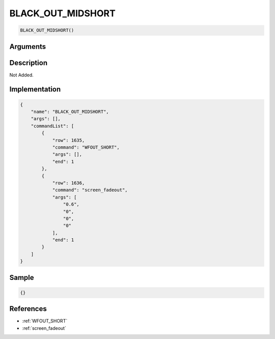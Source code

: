 .. _BLACK_OUT_MIDSHORT:

BLACK_OUT_MIDSHORT
========================

.. code-block:: text

	BLACK_OUT_MIDSHORT()


Arguments
------------


Description
-------------

Not Added.

Implementation
-------------

.. code-block:: json

	{
	    "name": "BLACK_OUT_MIDSHORT",
	    "args": [],
	    "commandList": [
	        {
	            "row": 1635,
	            "command": "WFOUT_SHORT",
	            "args": [],
	            "end": 1
	        },
	        {
	            "row": 1636,
	            "command": "screen_fadeout",
	            "args": [
	                "0.6",
	                "0",
	                "0",
	                "0"
	            ],
	            "end": 1
	        }
	    ]
	}

Sample
-------------

.. code-block:: json

	{}

References
-------------
* :ref:`WFOUT_SHORT`
* :ref:`screen_fadeout`
